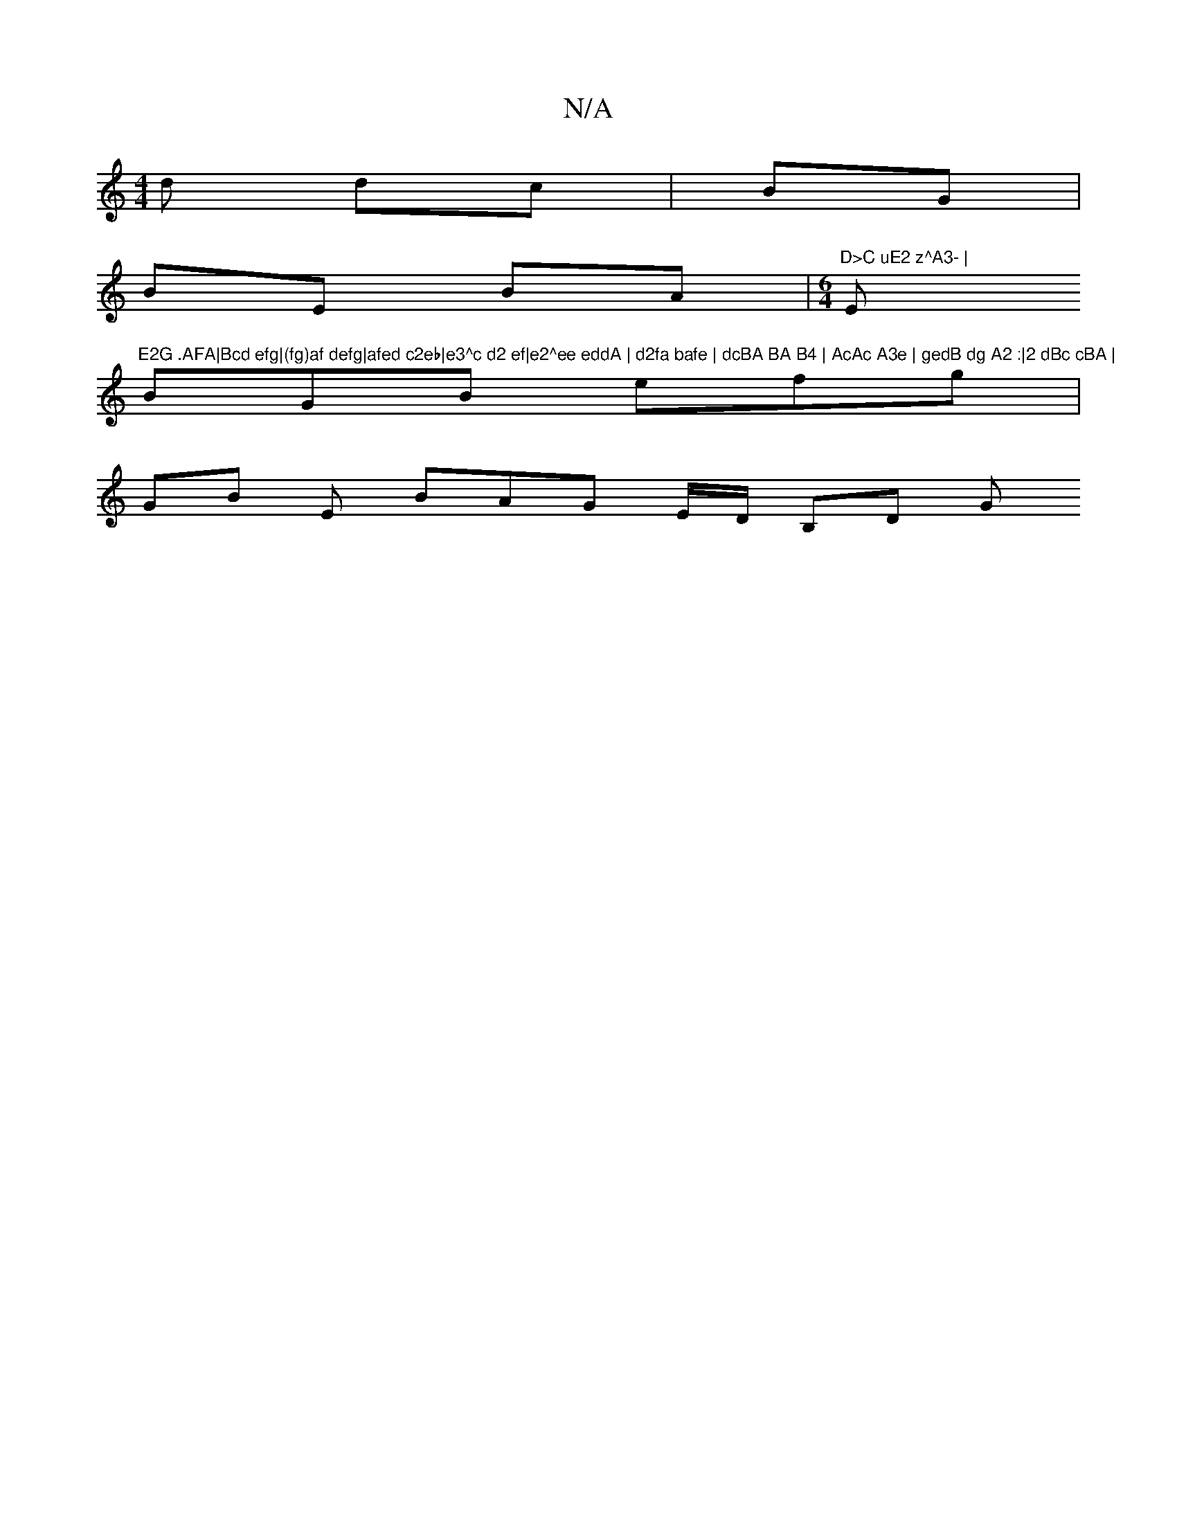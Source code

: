 X:1
T:N/A
M:4/4
R:N/A
K:Cmajor
d dc | BG |
BE BA|[M:6/4]"D>C uE2 z^A3- | "Em"E2G .AFA|Bcd efg|(fg)af defg|afed c2eb|e3^c d2 ef|e2^ee eddA | d2fa bafe | dcBA BA B4 | AcAc A3e | gedB dg A2 :|2 dBc cBA |
BGB efg |
GB E BAG E/D/, B,D G